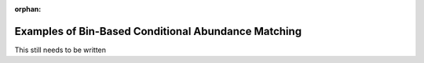 :orphan:

.. _bin_based_cam_tutorial:

**********************************************************************
Examples of Bin-Based Conditional Abundance Matching
**********************************************************************

This still needs to be written

